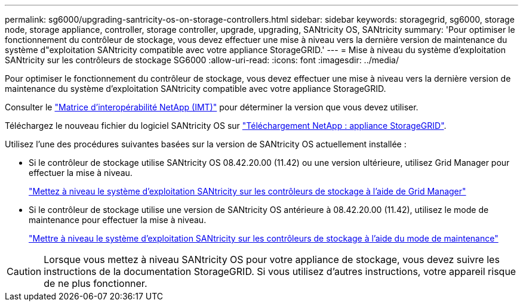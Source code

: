 ---
permalink: sg6000/upgrading-santricity-os-on-storage-controllers.html 
sidebar: sidebar 
keywords: storagegrid, sg6000, storage node, storage appliance, controller, storage controller, upgrade, upgrading, SANtricity OS, SANtricity 
summary: 'Pour optimiser le fonctionnement du contrôleur de stockage, vous devez effectuer une mise à niveau vers la dernière version de maintenance du système d"exploitation SANtricity compatible avec votre appliance StorageGRID.' 
---
= Mise à niveau du système d'exploitation SANtricity sur les contrôleurs de stockage SG6000
:allow-uri-read: 
:icons: font
:imagesdir: ../media/


[role="lead"]
Pour optimiser le fonctionnement du contrôleur de stockage, vous devez effectuer une mise à niveau vers la dernière version de maintenance du système d'exploitation SANtricity compatible avec votre appliance StorageGRID.

Consulter le https://imt.netapp.com/matrix/#welcome["Matrice d'interopérabilité NetApp (IMT)"^] pour déterminer la version que vous devez utiliser.

Téléchargez le nouveau fichier du logiciel SANtricity OS sur https://mysupport.netapp.com/site/products/all/details/storagegrid-appliance/downloads-tab["Téléchargement NetApp : appliance StorageGRID"^].

Utilisez l'une des procédures suivantes basées sur la version de SANtricity OS actuellement installée :

* Si le contrôleur de stockage utilise SANtricity OS 08.42.20.00 (11.42) ou une version ultérieure, utilisez Grid Manager pour effectuer la mise à niveau.
+
link:upgrading-santricity-os-on-storage-controllers-using-grid-manager-sg6000.html["Mettez à niveau le système d'exploitation SANtricity sur les contrôleurs de stockage à l'aide de Grid Manager"]

* Si le contrôleur de stockage utilise une version de SANtricity OS antérieure à 08.42.20.00 (11.42), utilisez le mode de maintenance pour effectuer la mise à niveau.
+
link:upgrading-santricity-os-on-storage-controllers-using-maintenance-mode-sg6000.html["Mettre à niveau le système d'exploitation SANtricity sur les contrôleurs de stockage à l'aide du mode de maintenance"]




CAUTION: Lorsque vous mettez à niveau SANtricity OS pour votre appliance de stockage, vous devez suivre les instructions de la documentation StorageGRID. Si vous utilisez d'autres instructions, votre appareil risque de ne plus fonctionner.
